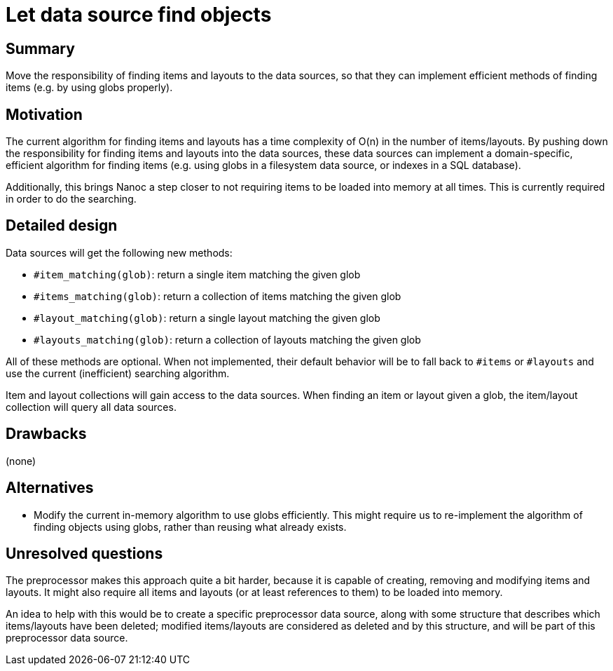 = Let data source find objects
:start_date: 2016-01-03
:rfc_issue: (leave this empty)
:nanoc_issue: (leave this empty)

== Summary

Move the responsibility of finding items and layouts to the data sources, so that they can implement efficient methods of finding items (e.g. by using globs properly).

== Motivation

The current algorithm for finding items and layouts has a time complexity of O(n) in the number of items/layouts. By pushing down the responsibility for finding items and layouts into the data sources, these data sources can implement a domain-specific, efficient algorithm for finding items (e.g. using globs in a filesystem data source, or indexes in a SQL database).

Additionally, this brings Nanoc a step closer to not requiring items to be loaded into memory at all times. This is currently required in order to do the searching.

== Detailed design

Data sources will get the following new methods:

* `#item_matching(glob)`: return a single item matching the given glob
* `#items_matching(glob)`: return a collection of items matching the given glob
* `#layout_matching(glob)`: return a single layout matching the given glob
* `#layouts_matching(glob)`: return a collection of layouts matching the given glob

All of these methods are optional. When not implemented, their default behavior will be to fall back to `#items` or `#layouts` and use the current (inefficient) searching algorithm.

Item and layout collections will gain access to the data sources. When finding an item or layout given a glob, the item/layout collection will query all data sources.

== Drawbacks

(none)

== Alternatives

* Modify the current in-memory algorithm to use globs efficiently. This might require us to re-implement the algorithm of finding objects using globs, rather than reusing what already exists.

== Unresolved questions

The preprocessor makes this approach quite a bit harder, because it is capable of creating, removing and modifying items and layouts. It might also require all items and layouts (or at least references to them) to be loaded into memory.

An idea to help with this would be to create a specific preprocessor data source, along with some structure that describes which items/layouts have been deleted; modified items/layouts are considered as deleted and by this structure, and will be part of this preprocessor data source.
